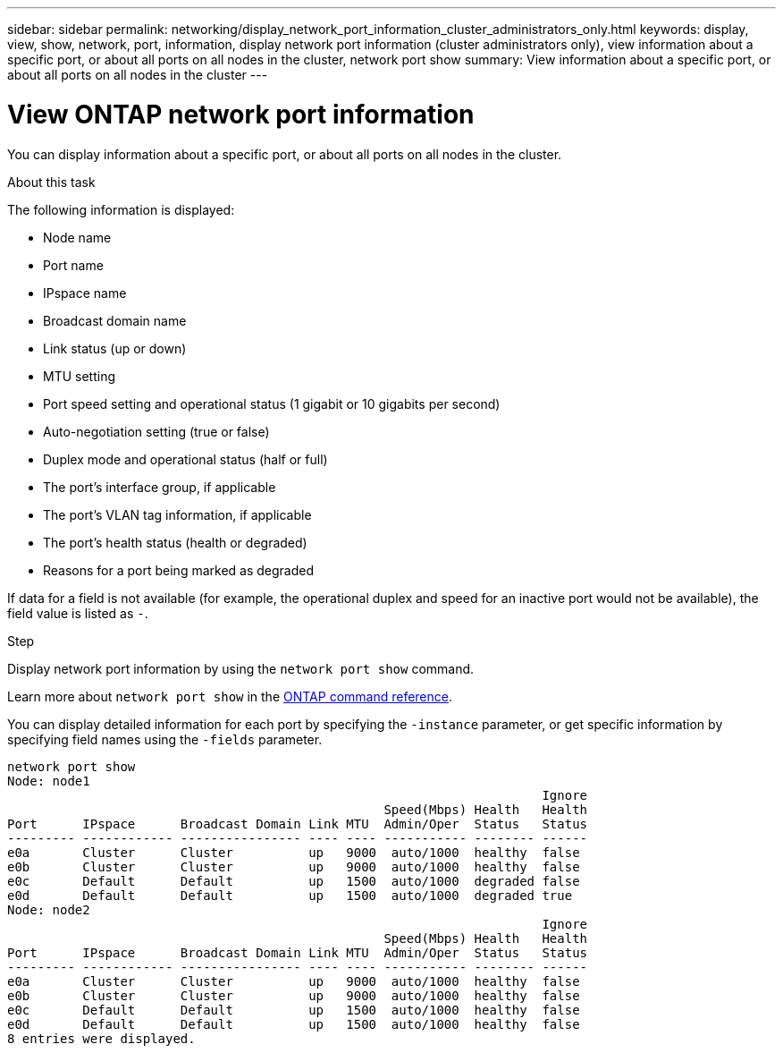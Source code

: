 ---
sidebar: sidebar
permalink: networking/display_network_port_information_cluster_administrators_only.html
keywords: display, view, show, network, port, information, display network port information (cluster administrators only), view information about a specific port, or about all ports on all nodes in the cluster, network port show
summary: View information about a specific port, or about all ports on all nodes in the cluster
---

= View ONTAP network port information
:hardbreaks:
:nofooter:
:icons: font
:linkattrs:
:imagesdir: ../media/


[.lead]
You can display information about a specific port, or about all ports on all nodes in the cluster.

.About this task

The following information is displayed:

* Node name
* Port name
* IPspace name
* Broadcast domain name 
* Link status (up or down)
* MTU setting
* Port speed setting and operational status (1 gigabit or 10 gigabits per second)
* Auto-negotiation setting (true or false)
* Duplex mode and operational status (half or full)
* The port's interface group, if applicable
* The port's VLAN tag information, if applicable
* The port's health status (health or degraded)
* Reasons for a port being marked as degraded

If data for a field is not available (for example, the operational duplex and speed for an inactive port would not be available), the field value is listed as `-`.

.Step

Display network port information by using the `network port show` command.

Learn more about `network port show` in the link:https://docs.netapp.com/us-en/ontap-cli/network-port-show.html[ONTAP command reference^].

You can display detailed information for each port by specifying the `-instance` parameter, or get specific information by specifying field names using the `-fields` parameter.

....
network port show
Node: node1
                                                                       Ignore
                                                  Speed(Mbps) Health   Health
Port      IPspace      Broadcast Domain Link MTU  Admin/Oper  Status   Status
--------- ------------ ---------------- ---- ---- ----------- -------- ------
e0a       Cluster      Cluster          up   9000  auto/1000  healthy  false
e0b       Cluster      Cluster          up   9000  auto/1000  healthy  false
e0c       Default      Default          up   1500  auto/1000  degraded false
e0d       Default      Default          up   1500  auto/1000  degraded true
Node: node2
                                                                       Ignore
                                                  Speed(Mbps) Health   Health
Port      IPspace      Broadcast Domain Link MTU  Admin/Oper  Status   Status
--------- ------------ ---------------- ---- ---- ----------- -------- ------
e0a       Cluster      Cluster          up   9000  auto/1000  healthy  false
e0b       Cluster      Cluster          up   9000  auto/1000  healthy  false
e0c       Default      Default          up   1500  auto/1000  healthy  false
e0d       Default      Default          up   1500  auto/1000  healthy  false
8 entries were displayed.
....

// 2025 May 14, ONTAPDOC-2960
// 27-MAR-2025 ONTAPDOC-2909
// Created with NDAC Version 2.0 (August 17, 2020)
// restructured: March 2021
// enhanced keywords May 2021